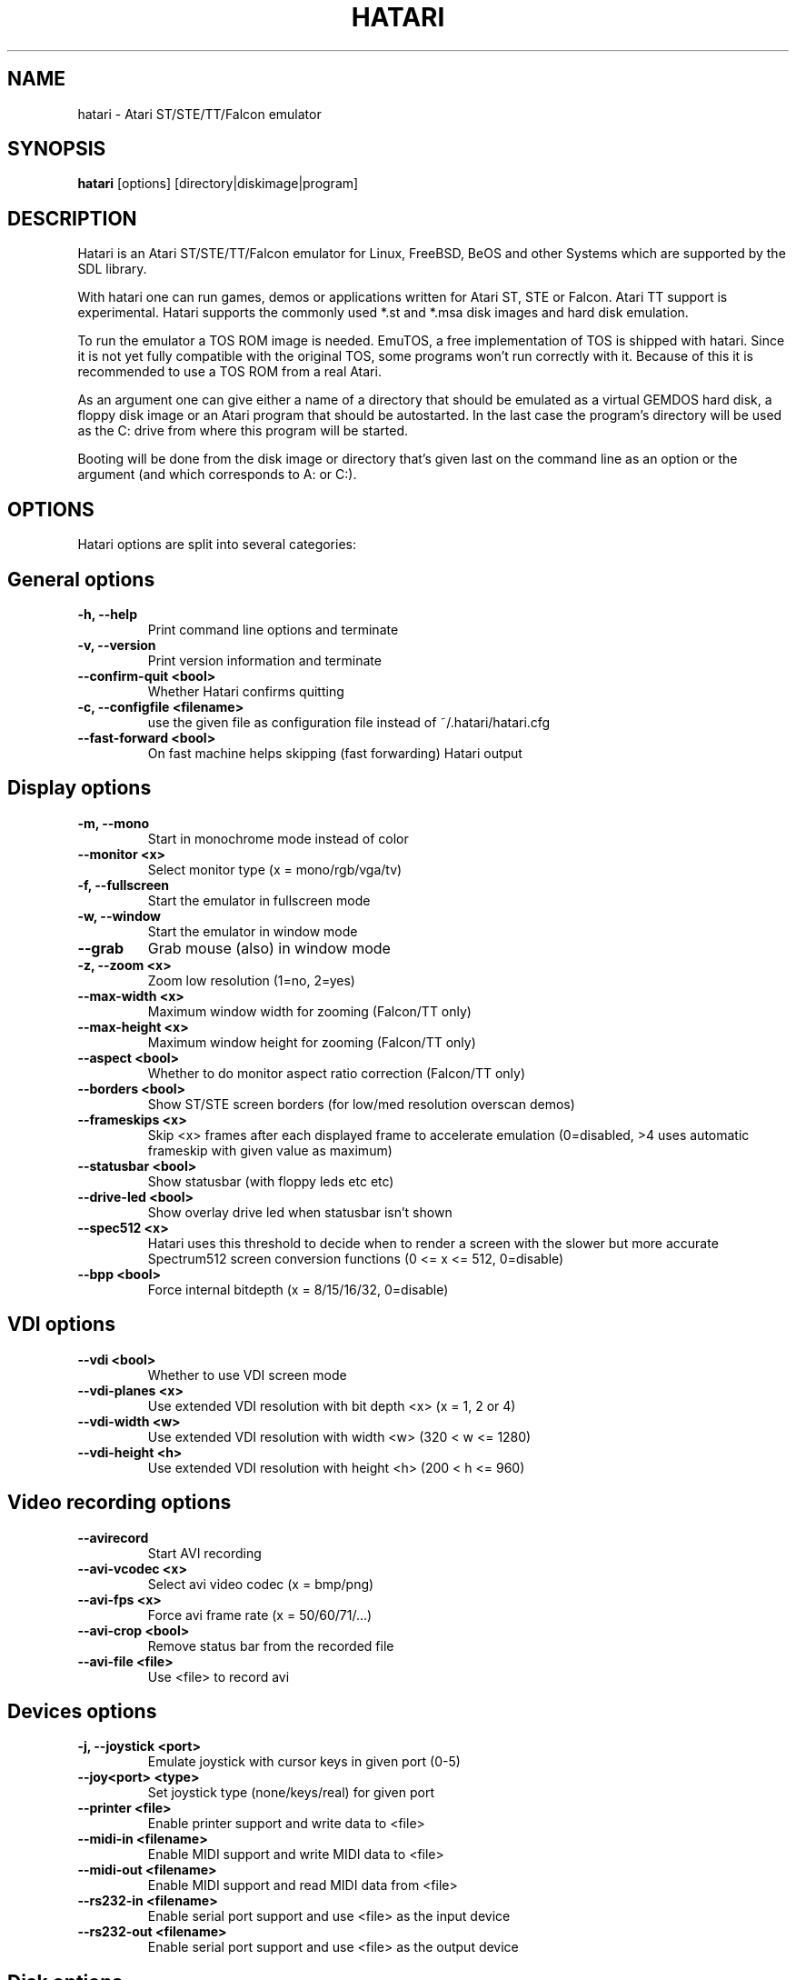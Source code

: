 .\" Hey, EMACS: -*- nroff -*-
.\" First parameter, NAME, should be all caps
.\" Second parameter, SECTION, should be 1-8, maybe w/ subsection
.\" other parameters are allowed: see man(7), man(1)
.TH "HATARI" "1" "2010-05-02" "Hatari" ""
.\" Please adjust this date whenever revising the manpage.

.SH "NAME"
hatari \- Atari ST/STE/TT/Falcon emulator
.SH "SYNOPSIS"
.B hatari
.RI  [options]
.RI  [directory|diskimage|program]
.SH "DESCRIPTION"
Hatari is an Atari ST/STE/TT/Falcon emulator for Linux, FreeBSD, BeOS and
other Systems which are supported by the SDL library.
.PP
With hatari one can run games, demos or applications written for Atari
ST, STE or Falcon.  Atari TT support is experimental.  Hatari supports
the commonly used *.st and *.msa disk images and hard disk emulation.
.PP
To run the emulator a TOS ROM image is needed. EmuTOS, a free
implementation of TOS is shipped with hatari. Since it is not yet
fully compatible with the original TOS, some programs won't run
correctly with it. Because of this it is recommended to use a TOS
ROM from a real Atari.
.PP
As an argument one can give either a name of a directory that should
be emulated as a virtual GEMDOS hard disk, a floppy disk image or an
Atari program that should be autostarted.  In the last case the
program's directory will be used as the C: drive from where this
program will be started.
.PP
Booting will be done from the disk image or directory that's given
last on the command line as an option or the argument (and which
corresponds to A: or C:).
.SH "OPTIONS"
Hatari options are split into several categories:
.SH "General options"
.TP 
.B \-h, \-\-help
Print command line options and terminate
.TP 
.B \-v, \-\-version
Print version information and terminate
.TP 
.B \-\-confirm-quit <bool>
Whether Hatari confirms quitting
.TP 
.B \-c, \-\-configfile <filename>
use the given file as configuration file instead of ~/.hatari/hatari.cfg
.TP 
.B \-\-fast-forward <bool>
On fast machine helps skipping (fast forwarding) Hatari output
.SH "Display options"
.TP 
.B \-m, \-\-mono
Start in monochrome mode instead of color
.TP 
.B \-\-monitor <x>
Select monitor type (x = mono/rgb/vga/tv)
.TP 
.B \-f, \-\-fullscreen
Start the emulator in fullscreen mode
.TP 
.B \-w, \-\-window
Start the emulator in window mode
.TP 
.B \-\-grab
Grab mouse (also) in window mode
.TP 
.B \-z, \-\-zoom <x>
Zoom low resolution (1=no, 2=yes)
.TP 
.B \-\-max-width <x>
Maximum window width for zooming (Falcon/TT only)
.TP 
.B \-\-max-height <x>
Maximum window height for zooming (Falcon/TT only)
.TP 
.B \-\-aspect <bool>
Whether to do monitor aspect ratio correction (Falcon/TT only)
.TP 
.B \-\-borders <bool>
Show ST/STE screen borders (for low/med resolution overscan demos)
.TP 
.B \-\-frameskips <x>
Skip <x> frames after each displayed frame to accelerate emulation
(0=disabled, >4 uses automatic frameskip with given value as maximum)
.TP 
.B \-\-statusbar <bool>
Show statusbar (with floppy leds etc etc)
.TP 
.B \-\-drive-led <bool>
Show overlay drive led when statusbar isn't shown
.TP
.B \-\-spec512 <x>
Hatari uses this threshold to decide when to render a screen with
the slower but more accurate Spectrum512 screen conversion functions
(0 <= x <= 512, 0=disable)
.TP
.B \-\-bpp <bool>
Force internal bitdepth (x = 8/15/16/32, 0=disable)
.SH "VDI options"
.TP 
.B \-\-vdi <bool>
Whether to use VDI screen mode
.TP 
.B \-\-vdi\-planes <x>
Use extended VDI resolution with bit depth <x> (x = 1, 2 or 4)
.TP 
.B \-\-vdi\-width <w>
Use extended VDI resolution with width <w> (320 < w <= 1280)
.TP 
.B \-\-vdi\-height <h>
Use extended VDI resolution with height <h> (200 < h <= 960)
.SH "Video recording options"
.TP
.B \-\-avirecord
Start AVI recording
.TP
.B \-\-avi-vcodec <x>
Select avi video codec (x = bmp/png)
.TP
.B \-\-avi-fps <x>
Force avi frame rate (x = 50/60/71/...)
.TP
.B \-\-avi-crop <bool>
Remove status bar from the recorded file
.TP
.B \-\-avi-file <file>
Use <file> to record avi
.SH "Devices options"
.TP 
.B \-j, \-\-joystick <port>
Emulate joystick with cursor keys in given port (0-5)
.TP 
.B \-\-joy<port> <type>
Set joystick type (none/keys/real) for given port
.TP 
.B \-\-printer <file>
Enable printer support and write data to <file>
.TP 
.B \-\-midi-in <filename>
Enable MIDI support and write MIDI data to <file>
.TP 
.B \-\-midi-out <filename>
Enable MIDI support and read MIDI data from <file>
.TP 
.B \-\-rs232-in <filename>
Enable serial port support and use <file> as the input device
.TP 
.B \-\-rs232-out <filename>
Enable serial port support and use <file> as the output device
.SH "Disk options"
.TP
.B \-\-disk-a <file>
Set disk image for floppy drive A
.TP
.B \-\-disk-b <file>
Set disk image for floppy drive B
.TP
.B \-\-protect-floppy <x>
Write protect floppy image contents (on/off/auto). With "auto" option
write protection is according to the disk image file attributes.
.TP
.B \-\-protect-hd <x>
Write protect harddrive <dir> contents (on/off/auto). With "auto" option
the protection can be controlled by setting individual files attributes
as it disables the file attribute modifications for the GEMDOS hard disk
emulation.
.TP 
.B \-d, \-\-harddrive <dir>
Emulate harddrive partition(s) with <dir> contents
.TP 
.B \-\-acsi <file>
Emulate an ACSI hard disk with an image <file>
.TP 
.B \-\-ide\-master <file>
Emulate an IDE master hard disk with an image <file>
.TP 
.B \-\-ide\-slave <file>
Emulate an IDE slave hard disk with an image <file>
.TP 
.B \-\-slowfdc <bool>
slow down FDC emulation (deprecated)
.SH "Memory options"
.TP 
.B \-s, \-\-memsize <x>
Set amount of emulated RAM, x = 1 to 14 MiB, or 0 for 512 KiB
.TP 
.B \-t, \-\-tos <imagefile>
Specify TOS ROM image to use
.TP 
.B \-\-cartridge <imagefile>
Use ROM cartridge image <file> (only works if GEMDOS HD emulation and
extended VDI resolution are disabled)
.TP 
.B \-\-memstate <file>
Load memory snap-shot <file>
.SH "CPU options"
.TP 
.B \-\-cpulevel <x>
Specify CPU (680x0) to use (use x >= 1 with EmuTOS or TOS >= 2.06 only!)
.TP 
.B \-\-cpuclock <x>
Set the CPU clock (8, 16 or 32 Mhz)
.TP 
.B \-\-compatible <bool>
Use a more compatible but slower 68000 CPU mode
.SH "Misc system options"
.TP 
.B \-\-machine <x>
select machine type (x = st, ste, tt or falcon)
.TP 
.B \-\-blitter <bool>
Enable blitter emulation (ST only)
.TP 
.B \-\-timer-d <bool>
Patch redundantly high Timer-D frequency set by TOS.  This about doubles
Hatari speed as the original Timer-D frequency causes most of the interrupts.
.TP 
.B \-\-dsp <x>
Falcon DSP emulation (x = none, dummy or emu, Falcon only)
.TP 
.B \-\-sound <x>
Sound frequency: 6000-50066. "off" disables the sound and speeds up
the emulation. To prevent extra sound artifacts, the frequency should be
selected so that it either matches evenly with the STE/TT/Falcon sound
DMA (6258, 12517, 250033, 50066 Hz) or your sound card frequencies
(11025, 22050, 44100 or 6000...48000 Hz).  Check what your sound card
supports.
.TP 
.B \-\-sound-buffer-size <x>
SDL's sound buffer size : 10-100, or 0 to use default buffer size.
By default Hatari uses an SDL buffer size of 1024 samples, which
gives approximatively 20-30 ms of sound depending on the chosen sound
frequency. Under some OS or with not fully supported sound card, this
default setting can cause a bigger delay at lower frequency (nearly 0.5 sec).
In that case, you can use this option to force the size of the sound
buffer to a fixed number of milliseconds of sound (using 20 is often
a good choice if you have such problems). Most users will not need this option.
.TP 
.B \-\-mic <bool>
Enable/disable (Falcon only) microphone.
.TP
.B \-k, \-\-keymap <file>
load keyboard mapping from <file>
.SH "Debug options"
.TP 
.B \-D, \-\-debug
Toggle whether CPU exceptions invoke the debugger
.TP 
.B \-\-bios-intercept
Enable Bios/XBios call interception and redirect BIOS
CON: output (e.g. EmuTOS console) to host terminal.
Needed for Bios/XBios call tracing. Allows Atari programs
to modify Hatari state through XBios 255 calls.
.TP
.B \-\-trace <trace1,...>
Activate debug traces, see
.B \-\-trace help
for available tracing options
.TP
.B \-\-trace-file <file>
Save trace output to <file> (default=stderr)
.TP
.B \-\-parse <file>
Parse/execute debugger commands from <file>
.TP
.B \-\-saveconfig
Save Hatari configuration and exit. Hatari UI needs Hatari configuration
file to start, this can be used to create it automatically.
.TP
.B \-\-no-parachute
Disable SDL parachute to get Hatari core dumps. SDL parachute is enabled
by default to restore video mode in case Hatari terminates abnormally
while using non-standard screen resolution.
.TP
.B \-\-control-socket <file>
Hatari reads options from given socket at run-time
.TP
.B \-\-log-file <file>
Save log output to <file> (default=stderr)
.TP
.B \-\-log-level <x>
Log output level (x=debug/todo/info/warn/error/fatal)
.TP
.B \-\-alert-level <x>
Show dialog for log messages above given level
.TP
.B \-\-run-vbls <x>
Exit after X VBLs
.SH "COMMANDS"
The shortcut keys can be configured in the configuration file.
The default settings are:
.TP
.B AltGr + a
record animation
.TP
.B AltGr + g
grab a screenshot
.TP
.B AltGr + i
boss key: leave full screen mode and iconify window
.TP
.B AltGr + j
activate joystick emulation via cursor keys
.TP
.B AltGr + m
(un-)lock the mouse into the window
.TP
.B AltGr + r
warm reset the ST (same as the reset button)
.TP
.B AltGr + c
cold reset the ST (same as the power switch)
.TP
.B AltGr + d
open dialog to select/change disk A
.TP
.B AltGr + s
enable/disable sound
.TP
.B AltGr + q
quit the emulator
.TP
.B AltGr + x
toggle normal/max speed
.TP
.B AltGr + y
enable/disable sound recording
.TP
.B AltGr + k
save memory snapshot
.TP
.B AltGr + l
load memory snapshot
.TP
.B F11
toggle between fullscreen and windowed mode
.TP
.B F12 
activate the hatari options GUI
.br
You may need to hold SHIFT down while in windowed mode.
.TP
.B Pause
Pauses the emulation
.TP
.B AltGr + Pause
Invokes the internal Hatari debugger

.SH Emulated Atari ST keyboard
All other keys on the keyboard act as the normal Atari ST keys so
pressing SPACE on your PC will result in an emulated press of the
SPACE key on the ST. The following keys have special meanings:
.TP
.B  Alt
will act as the ST's ALTERNATE key
.TP
.B  left Ctrl
will act as the ST's CONTROL key
.TP
.B  Page Up
will emulate the ST's HELP key
.TP
.B  Page Down
will emulate the ST's UNDO key
.PP
.B AltGr
will act as
.B Alternate
as well as long as you do not press it together with a Hatari hotkey
combination. 

The 
.B right Ctrl
key is used as the fire button of the emulated joystick when you turn
on joystick emulation via keyboard. 

The cursor keys will act as the cursor keys on the Atari ST as long as
joystick emulation via keyboard has been turned off.

.SH "SEE ALSO"
The main program documentation, usually in /usr/share/doc/.
.PP
The homepage of hatari: http://hatari.berlios.de/

.SH "FILES AND DIRECTORIES"
.TP
/etc/hatari.cfg (or /usr/local/etc/hatari.cfg)
The global configuration file of Hatari.
.TP
~/.hatari/
The (default) directory for user's personal Hatari files;
.B hatari.cfg
(configuration file),
.B hatari.nvram
(NVRAM content file),
.B hatari.sav
(Hatari memory state snapshot file which Hatari can load/save automatically
when it starts/exits),
.B hatari.prn
(printer output file),
.B hatari.wav
(recorded sound output in WAV format),
.B hatari.ym
(recorded sound output in YM format).
.TP
/usr/share/hatari/ (or /usr/local/share/hatari/)
The global data directory of Hatari.
.TP
tos.img
The TOS ROM image will be loaded from the data directory of Hatari unless it
is specified on the command line or the configuration file.

.SH "AUTHOR"
This manual page was written by Marco Herrn <marco@mherrn.de> for the
Debian project and later modified by Thomas Huth and Eero Tamminen to
suit the latest version of Hatari.
